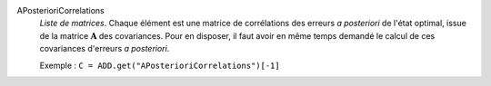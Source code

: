 .. index:: single: APosterioriCorrelations

APosterioriCorrelations
  *Liste de matrices*. Chaque élément est une matrice de corrélations des
  erreurs *a posteriori* de l'état optimal, issue de la matrice
  :math:`\mathbf{A}` des covariances. Pour en disposer, il faut avoir en même
  temps demandé le calcul de ces covariances d'erreurs *a posteriori*.

  Exemple :
  ``C = ADD.get("APosterioriCorrelations")[-1]``
